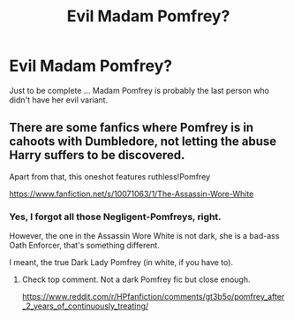 #+TITLE: Evil Madam Pomfrey?

* Evil Madam Pomfrey?
:PROPERTIES:
:Author: ceplma
:Score: 3
:DateUnix: 1611100496.0
:DateShort: 2021-Jan-20
:FlairText: What's That Fic?
:END:
Just to be complete ... Madam Pomfrey is probably the last person who didn't have her evil variant.


** There are some fanfics where Pomfrey is in cahoots with Dumbledore, not letting the abuse Harry suffers to be discovered.

Apart from that, this oneshot features ruthless!Pomfrey

[[https://www.fanfiction.net/s/10071063/1/The-Assassin-Wore-White]]
:PROPERTIES:
:Author: Aardwarkthe2nd
:Score: 2
:DateUnix: 1611131317.0
:DateShort: 2021-Jan-20
:END:

*** Yes, I forgot all those Negligent-Pomfreys, right.

However, the one in the Assassin Wore White is not dark, she is a bad-ass Oath Enforcer, that's something different.

I meant, the true Dark Lady Pomfrey (in white, if you have to).
:PROPERTIES:
:Author: ceplma
:Score: 2
:DateUnix: 1611137460.0
:DateShort: 2021-Jan-20
:END:

**** Check top comment. Not a dark Pomfrey fic but close enough.

[[https://www.reddit.com/r/HPfanfiction/comments/gt3b5o/pomfrey_after_2_years_of_continuously_treating/]]
:PROPERTIES:
:Author: Aardwarkthe2nd
:Score: 2
:DateUnix: 1611139372.0
:DateShort: 2021-Jan-20
:END:

